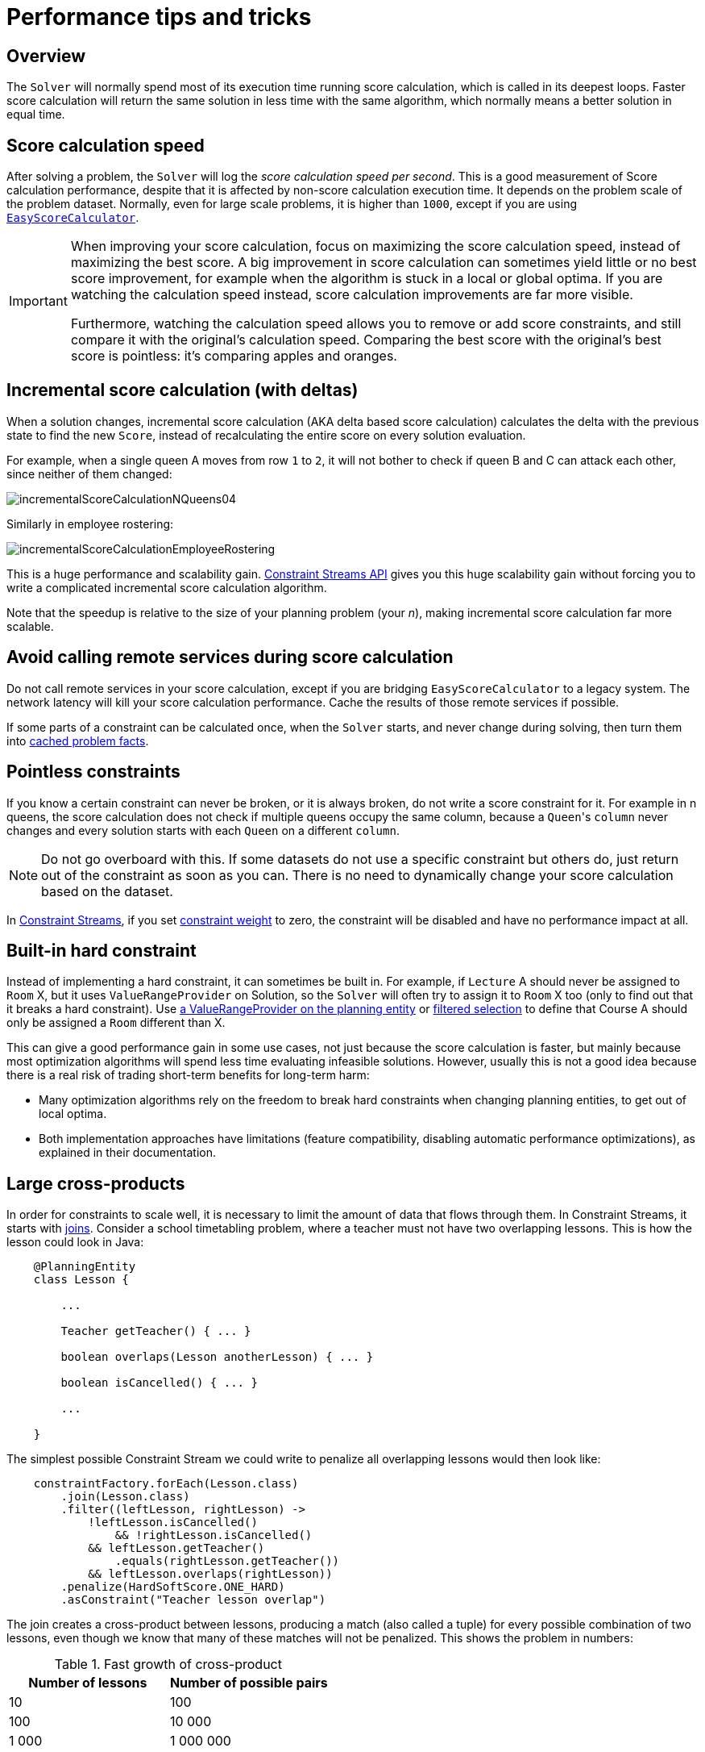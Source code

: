 [#scoreCalculationPerformanceTricks]
= Performance tips and tricks

[#scoreCalculationPerformanceTricksOverview]
== Overview

The `Solver` will normally spend most of its execution time running score calculation,
which is called in its deepest loops.
Faster score calculation will return the same solution in less time with the same algorithm,
which normally means a better solution in equal time.


[#scoreCalculationSpeed]
== Score calculation speed

After solving a problem, the `Solver` will log the __score calculation speed per second__.
This is a good measurement of Score calculation performance,
despite that it is affected by non-score calculation execution time.
It depends on the problem scale of the problem dataset.
Normally, even for large scale problems, it is higher than ``1000``,
except if you are using xref:constraints-and-score/score-calculation.adoc#easyJavaScoreCalculation[``EasyScoreCalculator``].

[IMPORTANT]
====
When improving your score calculation, focus on maximizing the score calculation speed,
instead of maximizing the best score.
A big improvement in score calculation can sometimes yield little or no best score improvement,
for example when the algorithm is stuck in a local or global optima.
If you are watching the calculation speed instead, score calculation improvements are far more visible.

Furthermore, watching the calculation speed allows you to remove or add score constraints,
and still compare it with the original's calculation speed.
Comparing the best score with the original's best score is pointless: it's comparing apples and oranges.
====

[#incrementalScoreCalculation]
== Incremental score calculation (with deltas)

When a solution changes, incremental score calculation (AKA delta based score calculation)
calculates the delta with the previous state to find the new ``Score``,
instead of recalculating the entire score on every solution evaluation.

For example, when a single queen A moves from row `1` to ``2``,
it will not bother to check if queen B and C can attack each other, since neither of them changed:

image::constraints-and-score/performance/incrementalScoreCalculationNQueens04.png[align="center"]

Similarly in employee rostering:

image::constraints-and-score/performance/incrementalScoreCalculationEmployeeRostering.png[align="center"]

This is a huge performance and scalability gain.
xref:constraints-and-score/score-calculation.adoc[Constraint Streams API] gives you this huge scalability gain
without forcing you to write a complicated incremental score calculation algorithm.

Note that the speedup is relative to the size of your planning problem (your __n__),
making incremental score calculation far more scalable.


[#avoidCallingRemoteServicesDuringScoreCalculation]
== Avoid calling remote services during score calculation

Do not call remote services in your score calculation,
except if you are bridging `EasyScoreCalculator` to a legacy system.
The network latency will kill your score calculation performance.
Cache the results of those remote services if possible.

If some parts of a constraint can be calculated once, when the `Solver` starts, and never change during solving,
then turn them into xref:using-timefold-solver/modeling-planning-problems.adoc#cachedProblemFact[cached problem facts].


[#pointlessConstraints]
== Pointless constraints

If you know a certain constraint can never be broken, or it is always broken,
do not write a score constraint for it.
For example in n queens, the score calculation does not check if multiple queens occupy the same column,
because a ``Queen``'s `column` never changes and every solution starts with each `Queen` on a different ``column``.

[NOTE]
====
Do not go overboard with this.
If some datasets do not use a specific constraint but others do,
just return out of the constraint as soon as you can.
There is no need to dynamically change your score calculation based on the dataset.
====

In xref:constraints-and-score/score-calculation.adoc#constraintStreams[Constraint Streams],
if you set xref:constraints-and-score/constraint-configuration.adoc#constraintWeight[constraint weight] to zero,
the constraint will be disabled and have no performance impact at all.


[#buildInHardConstraint]
== Built-in hard constraint

Instead of implementing a hard constraint, it can sometimes be built in.
For example, if `Lecture` A should never be assigned to `Room` X, but it uses `ValueRangeProvider` on Solution,
so the `Solver` will often try to assign it to `Room` X too (only to find out that it breaks a hard constraint).
Use xref:using-timefold-solver/modeling-planning-problems.adoc#valueRangeProviderOnPlanningEntity[a ValueRangeProvider on the planning entity]
or xref:optimization-algorithms/optimization-algorithms.adoc#filteredSelection[filtered selection]
to define that Course A should only be assigned a `Room` different than X.

This can give a good performance gain in some use cases, not just because the score calculation is faster,
but mainly because most optimization algorithms will spend less time evaluating infeasible solutions.
However, usually this is not a good idea because there is a real risk of trading short-term benefits for long-term harm:

* Many optimization algorithms rely on the freedom to break hard constraints when changing planning entities,
to get out of local optima.
* Both implementation approaches have limitations (feature compatibility, disabling automatic performance optimizations),
as explained in their documentation.


[#largeCrossProducts]
== Large cross-products

In order for constraints to scale well, it is necessary to limit the amount of data that flows through them.
In Constraint Streams, it starts with
xref:constraints-and-score/score-calculation.adoc#constraintStreamsJoin[joins].
Consider a school timetabling problem, where a teacher must not have two overlapping lessons.
This is how the lesson could look in Java:

[source, java]
----
    @PlanningEntity
    class Lesson {

        ...

        Teacher getTeacher() { ... }

        boolean overlaps(Lesson anotherLesson) { ... }

        boolean isCancelled() { ... }

        ...

    }
----

The simplest possible Constraint Stream we could write to penalize all overlapping lessons would then look like:

[source, java]
----
    constraintFactory.forEach(Lesson.class)
        .join(Lesson.class)
        .filter((leftLesson, rightLesson) ->
            !leftLesson.isCancelled()
	        && !rightLesson.isCancelled()
            && leftLesson.getTeacher()
                .equals(rightLesson.getTeacher())
            && leftLesson.overlaps(rightLesson))
        .penalize(HardSoftScore.ONE_HARD)
        .asConstraint("Teacher lesson overlap")
----

The join creates a cross-product between lessons,
producing a match (also called a tuple) for every possible combination of two lessons,
even though we know that many of these matches will not be penalized.
This shows the problem in numbers:

.Fast growth of cross-product
|===
|Number of lessons|Number of possible pairs

|10
|100

|100
|10 000

|1 000
|1 000 000
|===

To process a thousand lessons, the constraint first creates a cross-product of one million pairs,
only to throw away pretty much all of them before penalizing.
Reducing the size of the cross-product by half will therefore double the score calculation speed.

=== Filters before joins

As the example shows, canceled lessons are eventually filtered out after the join.
Let's instead remove them from the cross-product entirely.
For the first lesson in the join, also called “left,”
we put the cancellation check before the join like so:

[source, java]
----
    constraintFactory.forEach(Lesson.class)
        .filter(lesson -> !lesson.isCancelled())
        .join(Lesson.class)
        .filter((leftLesson, rightLesson) ->
            !rightLesson.isCancelled()
            && leftLesson.getTeacher() == rightLesson.getTeacher()
            && leftLesson.overlaps(rightLesson))
        ...
----

The canceled lessons are no longer coming in from the left, which reduces the cross-product.
However, some canceled lessons are still coming in from the right through the join.
They can be eliminated using a filtered nested stream:

[source, java]
----
    constraintFactory.forEach(Lesson.class)
        .filter(lesson -> !lesson.isCancelled())
        .join(
            constraintFactory.forEach(Lesson.class)
                .filter(lesson -> !lesson.isCancelled()))
        .filter((leftLesson, rightLesson) ->
            leftLesson.getTeacher() == rightLesson.getTeacher()
            && leftLesson.overlaps(rightLesson))
        ...
----

We've created a new Constraint Stream from `Lesson`, filtering before it entered our join.
We have now applied the same improvement on both the left and right sides of the join,
making sure it only creates a cross-product of lessons which we care about.

=== Joiners over filters

Filters are just a simple check if a tuple matches a predicate.
If it does, it is propagated downstream, otherwise it is no longer evaluated.
Each tuple needs to go through this check, and that means every pair of lessons will be evaluated.
When a `Lesson` changes, all pairs with that `Lesson` will be wastefully re-evaluated.
Let's move the `Teacher` equality check moved from the final filter to a `Joiner`:


[source, java]
----
    constraintFactory.forEach(Lesson.class)
        .filter(lesson -> !lesson.isCancelled())
        .join(
            constraintFactory.forEach(Lesson.class)
                .filter(lesson -> !lesson.isCancelled()),
	        Joiners.equal(Lesson::getTeacher))
        .filter(Lesson::overlaps)
        ...
----

The constraint still says the same thing:
a `Lesson` pair will only be sent downstream if they share the same `Teacher`.
Unlike the filter, this brings the performance benefit of indexing.
Now when a `Lesson` changes, only the pairs with the matching `Teacher` will be re-evaluated.
So even though the cross-product remains the same, we are doing much less work processing it.

The final `filter(Lesson::overlaps)` now only performs one operation on the final cross product,
and the number of `Lesson` pairs that get this far is already reduced as much as possible.

=== Removing more and earlier

If at all possible, the Joiner that will remove more tuples than the others should be put first.
The size of cross-products will be the same, but the processing will happen more quickly.

Consider a new situation, where lessons also have rooms in which they happen.
Although there are possibly dozens of teachers, there are only three rooms.
Therefore, the join should look like this:

[source, java]
----
    constraintFactory.forEach(Lesson.class)
        .join(Lesson.class,
            Joiners.equal(Lesson::getTeacher),
            Joiners.equal(Lesson::getRoom))
    ...
----

This way, we first create “buckets” for each of the many teachers,
and these buckets will only contain a relatively small number of lessons per room.
If done the other way around, there would be a small number of large buckets,
leading to much more iteration every time a lesson changes.

For that reason, it is generally recommended putting Joiners based on enum fields or boolean fields last.


[#otherScoreCalculationPerformanceTricks]
== Other score calculation performance tricks

* Verify that your score calculation happens in the correct `Number` type.
If you are making the sum of `int` values, do not sum it in a `double` which takes longer.
* For optimal performance, use the latest Java version.
We often see significant performance improvements by switching to new Java versions.
* Always remember that premature optimization is the root of all evil.
Make sure your design is flexible enough to allow configuration-based tweaking.


[#scoreTrap]
== Score trap

Make sure that none of your score constraints cause a score trap.
A trapped score constraint uses the same weight for different constraint matches, when it could just as easily use a different weight.
It effectively lumps its constraint matches together, which creates a flatlined score function for that constraint.
This can cause a solution state in which several moves need to be done to resolve or lower the weight of that single constraint.
Some examples of score traps:

* You need two doctors at each table, but you are only moving one doctor at a time. So the solver has no incentive to move a doctor to a table with no doctors. Punish a table with no doctors more than a table with only one doctor in that score constraint in the score function.
* Two exams need to be conducted at the same time, but you are only moving one exam at a time. So the solver has to move one of those exams to another timeslot without moving the other in the same move. Add a coarse-grained move that moves both exams at the same time.

For example, consider this score trap.
If the blue item moves from an overloaded computer to an empty computer, the hard score should improve.
The trapped score implementation fails to do that:

image::constraints-and-score/performance/scoreTrap.png[align="center"]

The Solver should eventually get out of this trap, but it will take a lot of effort (especially if there are even more processes on the overloaded computer). Before they do that, they might actually start moving more processes into that overloaded computer, as there is no penalty for doing so.

[NOTE]
====
Avoiding score traps does not mean that your score function should be smart enough to avoid local optima.
Leave it to the optimization algorithms to deal with the local optima.

Avoiding score traps means to avoid, for each score constraint individually, a flatlined score function.
====

[IMPORTANT]
====
Always specify the degree of infeasibility.
The business will often say "if the solution is infeasible, it does not matter how infeasible it is." While that is true for the business, it is not true for score calculation as it benefits from knowing how infeasible it is.
In practice, soft constraints usually do this naturally and it is just a matter of doing it for the hard constraints too.
====

There are several ways to deal with a score trap:

* Improve the score constraint to make a distinction in the score weight. For example, penalize `-1hard` for every missing CPU, instead of just `-1hard` if any CPU is missing.
* If changing the score constraint is not allowed from the business perspective, add a lower score level with a score constraint that makes such a distinction. For example, penalize `-1subsoft` for every missing CPU, on top of `-1hard` if any CPU is missing. The business ignores the subsoft score level.
* Add coarse-grained moves and union select them with the existing fine-grained moves. A coarse-grained move effectively does multiple moves to directly get out of a score trap with a single move. For example, move multiple items from the same container to another container.


[#stepLimitBenchmark]
== `stepLimit` benchmark

Not all score constraints have the same performance cost.
Sometimes one score constraint can kill the score calculation performance outright.
Use the xref:using-timefold-solver/benchmarking-and-tweaking.adoc#benchmarker[Benchmarker] to do a one minute run and check what happens to the score calculation speed if you comment out all but one of the score constraints.


[#fairnessScoreConstraints]
== Fairness score constraints

Some use cases have a business requirement to provide a fair schedule (usually as a soft score constraint), for example:

* Fairly distribute the workload amongst the employees, to avoid envy.
* Evenly distribute the workload amongst assets, to improve reliability.

Implementing such a constraint can seem difficult (especially because there are different ways to formalize fairness), but usually the _squared workload_ implementation behaves most desirable.
For each employee/asset, count the workload `w` and subtract `w²` from the score.

image::constraints-and-score/performance/fairnessScoreConstraint.png[align="center"]

As shown above, the _squared workload_ implementation guarantees that if you select two employees from a given solution and make their distribution between those two employees fairer, then the resulting new solution will have a better overall score.
Do not just use the difference from the average workload, as that can lead to unfairness, as demonstrated below.

image::constraints-and-score/performance/fairnessScoreConstraintPitfall.png[align="center"]


[NOTE]
====
Instead of the _squared workload_, it is also possible to use the https://en.wikipedia.org/wiki/Variance[variance]
(squared difference to the average) or the http://en.wikipedia.org/wiki/Standard_deviation[standard deviation]
(square root of the variance).
This has no effect on the score comparison, because the average will not change during planning.
It is just more work to implement (because the average needs to be known) and trivially slower (because the calculation is a bit longer).
====

When the workload is perfectly balanced, the user often likes to see a `0` score, instead of the distracting `-34soft` in the image above (for the last solution which is almost perfectly balanced).
To nullify this, either add the average multiplied by the number of entities to the score or instead show the variance or standard deviation in the UI.